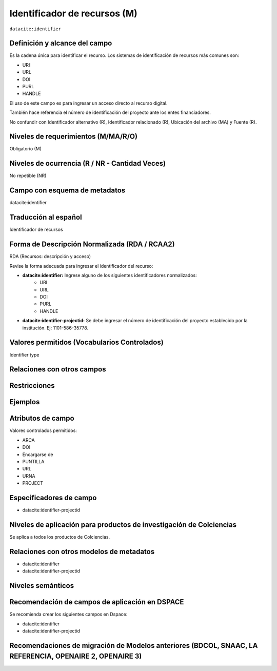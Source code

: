 .. _dci:identifier:

Identificador de recursos (M)
=============================

``datacite:identifier``

Definición y alcance del campo
------------------------------
Es la cadena única para identificar el recurso. Los sistemas de identificación de recursos más comunes son:

- URI
- URL
- DOI
- PURL
- HANDLE

El uso de este campo es para ingresar un acceso directo al recurso digital.

También hace referencia el número de identificación del proyecto ante los entes financiadores. 

No confundir con Identificador alternativo (R), Identificador relacionado (R), Ubicación del archivo (MA) y Fuente (R).

Niveles de requerimientos (M/MA/R/O)
-------------------------------------
Obligatorio (M)

Niveles de ocurrencia (R / NR -  Cantidad Veces)
------------------------------------------------
No repetible (NR)

Campo con esquema de metadatos
------------------------------
datacite:identifier

Traducción al español
---------------------
Identificador de recursos

Forma de Descripción Normalizada (RDA / RCAA2)
----------------------------------------------
RDA (Recursos: descripción y acceso)

Revise la forma adecuada para ingresar el identificador del recurso:

- **datacite:identifier:** Ingrese alguno de los siguientes identificadores normalizados:
		- URI
		- URL
		- DOI
		- PURL
		- HANDLE

- **datacite:identifier-projectid:** Se debe ingresar el número de identificación del proyecto establecido por la institución. Ej: 1101-586-35778.


Valores permitidos (Vocabularios Controlados)
---------------------------------------------
Identifier type

Relaciones con otros campos
---------------------------

Restricciones
-------------


Ejemplos
--------

.. code-block:: xml
   :linenos:

   <datacite:identifier identifierType="Handle">http://hdl.handle.net/1234/5628</datacite:identifier>

   <datacite:identifier-projectid>3454-102-001-86</<datacite:identifier-projectid>

Atributos de campo 
------------------
Valores controlados  permitidos:

- ARCA
- DOI
- Encargarse de
- PUNTILLA
- URL
- URNA
- PROJECT

Especificadores de campo
------------------------

- datacite:identifier-projectid

Niveles de aplicación para productos de investigación de Colciencias
--------------------------------------------------------------------
Se aplica a todos los productos de Colciencias. 

Relaciones con otros modelos de metadatos
-----------------------------------------

- datacite:identifier
- datacite:identifier-projectid

Niveles semánticos
------------------

Recomendación de campos de aplicación en DSPACE
-----------------------------------------------

Se recomienda crear los siguientes campos en Dspace:

- datacite:identifier
- datacite:identifier-projectid

Recomendaciones de migración de Modelos anteriores (BDCOL, SNAAC, LA REFERENCIA, OPENAIRE 2, OPENAIRE 3)
--------------------------------------------------------------------------------------------------------
